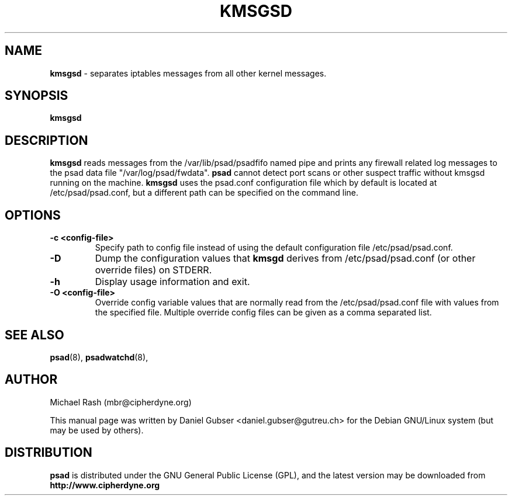 .\"
.TH KMSGSD 8 "November 2002" "Debian/GNU Linux"
.SH NAME
.B kmsgsd
\- separates iptables messages from all other kernel messages.
.SH SYNOPSIS
.B kmsgsd
.SH DESCRIPTION
.B kmsgsd
reads messages from the /var/lib/psad/psadfifo named pipe and prints any firewall
related log messages to the psad data file "/var/log/psad/fwdata".
.B psad
cannot detect port scans or other suspect traffic without kmsgsd running on
the machine.
.B kmsgsd
uses the psad.conf configuration file which by default is
located at /etc/psad/psad.conf, but a different path can be specified
on the command line.
.SH OPTIONS
.TP
.BR \-c\ \<config\-file>
Specify path to config file instead of using the default configuration file
/etc/psad/psad.conf.
.TP
.BR \-D
Dump the configuration values that
.B kmsgd
derives from /etc/psad/psad.conf (or other override files) on STDERR.
.TP
.BR \-h
Display usage information and exit.
.TP
.BR \-O\ \<config\-file>
Override config variable values that are normally read from the
/etc/psad/psad.conf file with values from the specified file.  Multiple
override config files can be given as a comma separated list.
.SH SEE ALSO
.BR psad (8),
.BR psadwatchd (8),
.SH AUTHOR
Michael Rash (mbr@cipherdyne.org)

This manual page was written by Daniel Gubser <daniel.gubser@gutreu.ch>
for the Debian GNU/Linux system (but may be used by others).
.SH DISTRIBUTION
.B psad
is distributed under the GNU General Public License (GPL), and the latest
version may be downloaded from
.B http://www.cipherdyne.org
